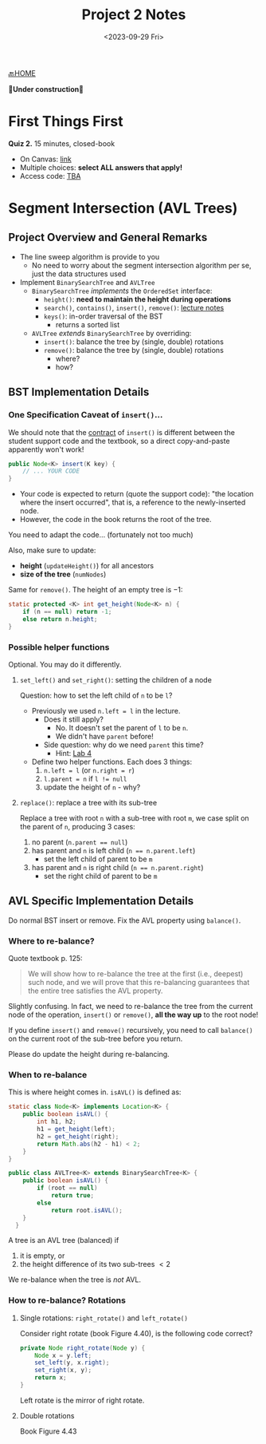 #+TITLE: Project 2 Notes
#+DATE: <2023-09-29 Fri>
#+OPTIONS: num:nil toc:nil

[[./index][🔙HOME]]

*🚧Under construction🚧*






* First Things First

*Quiz 2.* 15 minutes, closed-book

+ On Canvas: [[https://iu.instructure.com/courses/2165834/quizzes/4049366][link]]
+ Multiple choices: *select ALL answers that apply!*
+ Access code: _TBA_






* Segment Intersection (AVL Trees)

** Project Overview and General Remarks

+ The line sweep algorithm is provide to you
  * No need to worry about the segment intersection
    algorithm per se, just the data structures used
+ Implement ~BinarySearchTree~ and ~AVLTree~
  * ~BinarySearchTree~ /implements/ the ~OrderedSet~ interface:
    * ~height()~: *need to maintain the height during operations*
    * ~search()~, ~contains()~, ~insert()~, ~remove()~: [[https://iudatastructurescourse.github.io/course-web-page-fall-2023/lectures/Sep-13][lecture notes]]
    * ~keys()~: in-order traversal of the BST
      * returns a sorted list
  * ~AVLTree~ /extends/ ~BinarySearchTree~ by overriding:
    * ~insert()~: balance the tree by (single, double) rotations
    * ~remove()~: balance the tree by (single, double) rotations
      * where?
      * how?

** BST Implementation Details

*** One Specification Caveat of ~insert()~...

We should note that the [[https://en.wikipedia.org/wiki/Design_by_contract][contract]] of ~insert()~ is different
between the student support code and the textbook, so a direct
copy-and-paste apparently won't work!

#+BEGIN_SRC java
  public Node<K> insert(K key) {
      // ... YOUR CODE
  }
#+END_SRC

+ Your code is expected to return (quote the support code):
  "the location where the insert occurred", that is, a reference
  to the newly-inserted node.
+ However, the code in the book returns the root of the tree.

You need to adapt the code... (fortunately not too much)

Also, make sure to update:
+ *height* (~updateHeight()~) for all ancestors
+ *size of the tree* (~numNodes~)

Same for ~remove()~. The height of an empty tree is $-1$:

#+BEGIN_SRC java
  static protected <K> int get_height(Node<K> n) {
      if (n == null) return -1;
      else return n.height;
  }
#+END_SRC

*** Possible helper functions

Optional. You may do it differently.

**** ~set_left()~ and ~set_right()~: setting the children of a node

Question: how to set the left child of =n= to be =l=?

+ Previously we used ~n.left = l~ in the lecture.
  * Does it still apply?
    * No. It doesn't set the parent of =l= to be =n=.
    * We didn't have ~parent~ before!
  * Side question: why do we need ~parent~ this time?
    * Hint: [[./lab4][Lab 4]]
+ Define two helper functions. Each does 3 things:
    1. ~n.left = l~ (or ~n.right = r~)
    2. ~l.parent = n~ if ~l != null~
    3. update the height of =n= - why?

**** ~replace()~: replace a tree with its sub-tree

Replace a tree with root =n= with a sub-tree with root =m=,
we case split on the parent of =n=, producing 3 cases:

1. no parent (~n.parent == null~)
2. has parent and =n= is left child (~n == n.parent.left~)
   * set the left child of parent to be =m=
3. has parent and =n= is right child (~n == n.parent.right~)
   * set the right child of parent to be =m=

** AVL Specific Implementation Details

Do normal BST insert or remove.
Fix the AVL property using ~balance()~.

*** Where to re-balance?

Quote textbook p. 125:

#+BEGIN_QUOTE
We will show how to re-balance the tree at the first
(i.e., deepest) such node, and we will prove that this
re-balancing guarantees that the entire tree satisfies
the AVL property.
#+END_QUOTE

Slightly confusing. In fact, we need to re-balance the tree
from the current node of the operation, ~insert()~ or ~remove()~,
*all the way up* to the root node!

If you define ~insert()~ and ~remove()~ recursively,
you need to call ~balance()~ on the current root of the
sub-tree before you return.

Please do update the height during re-balancing.

*** When to re-balance

This is where height comes in. ~isAVL()~ is defined as:

#+BEGIN_SRC java
  static class Node<K> implements Location<K> {
      public boolean isAVL() {
          int h1, h2;
          h1 = get_height(left);
          h2 = get_height(right);
          return Math.abs(h2 - h1) < 2;
      }
  }

  public class AVLTree<K> extends BinarySearchTree<K> {
      public boolean isAVL() {
          if (root == null)
              return true;
          else
              return root.isAVL();
      }
    }
#+END_SRC

A tree is an AVL tree (balanced) if
1) it is empty, or
2) the height difference of its two sub-trees $<2$

We re-balance when the tree is /not/ AVL.

*** How to re-balance? Rotations

**** Single rotations: ~right_rotate()~ and ~left_rotate()~

Consider right rotate (book Figure 4.40),
is the following code correct?

#+BEGIN_SRC java
  private Node right_rotate(Node y) {
      Node x = y.left;
      set_left(y, x.right);
      set_right(x, y);
      return x;
  }
#+END_SRC

Left rotate is the mirror of right rotate.

**** Double rotations

Book Figure 4.43
